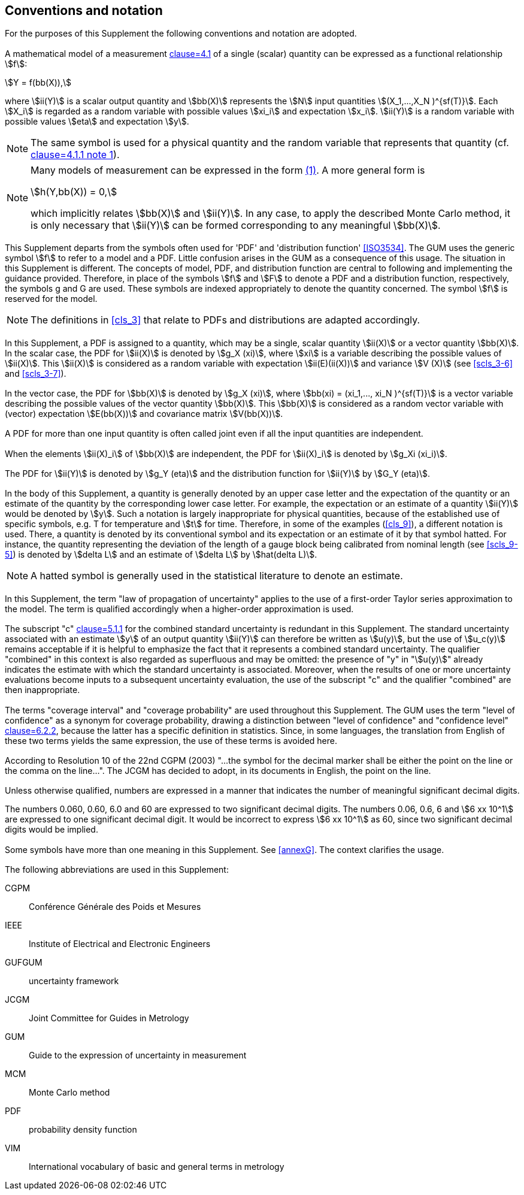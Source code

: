 
== Conventions and notation

For the purposes of this Supplement the following conventions and notation are adopted.


=== {blank}

A mathematical model of a measurement <<JCGM-100,clause=4.1>> of a single (scalar) quantity can be expressed as a functional relationship stem:[f]:

[[eq1]]
[stem]
++++
Y = f(bb(X)),
++++


where stem:[ii(Y)] is a scalar output quantity and stem:[bb(X)] represents the stem:[N] input quantities stem:[(X_1,...,X_N )^{sf(T)}]. Each stem:[X_i] is regarded as a random variable with possible values stem:[xi_i] and expectation stem:[x_i]. stem:[ii(Y)] is a random variable with possible values stem:[eta] and expectation stem:[y].

NOTE: The same symbol is used for a physical quantity and the random variable that represents that quantity (cf. <<JCGM-100,clause=4.1.1 note 1>>).


[NOTE]
====
Many models of measurement can be expressed in the form <<eq1,(1)>>. A more general form is

[stem%unnumbered]
++++
h(Y,bb(X)) = 0,
++++

which implicitly relates stem:[bb(X)] and stem:[ii(Y)]. In any case, to apply the described Monte Carlo method, it is only necessary that stem:[ii(Y)] can be formed corresponding to any meaningful stem:[bb(X)].
====

=== {blank}

This Supplement departs from the symbols often used for 'PDF' and 'distribution function' <<ISO3534>>. The GUM uses the generic symbol stem:[f] to refer to a model and a PDF. Little confusion arises in the GUM as a consequence of this usage. The situation in this Supplement is different. The concepts of model, PDF, and distribution function are central to following and implementing the guidance provided. Therefore, in place of the symbols stem:[f] and stem:[F] to denote a PDF and a distribution function, respectively, the symbols g and G are used. These symbols are indexed appropriately to denote the quantity concerned. The symbol stem:[f] is reserved for the model.

NOTE: The definitions in <<cls_3>> that relate to PDFs and distributions are adapted accordingly.


=== {blank}

In this Supplement, a PDF is assigned to a quantity, which may be a single, scalar quantity stem:[ii(X)] or a vector quantity stem:[bb(X)]. In the scalar case, the PDF for stem:[ii(X)] is denoted by stem:[g_X (xi)], where stem:[xi] is a variable describing the possible values of stem:[ii(X)]. This stem:[ii(X)] is considered as a random variable with expectation stem:[ii(E)(ii(X))] and variance stem:[V (X)] (see <<scls_3-6>> and <<scls_3-7>>).


=== {blank}

In the vector case, the PDF for stem:[bb(X)] is denoted by stem:[g_X (xi)], where stem:[bb(xi) = (xi_1,..., xi_N )^{sf(T)}] is a vector variable describing the possible values of the vector quantity stem:[bb(X)]. This stem:[bb(X)] is considered as a random vector variable with (vector) expectation stem:[E(bb(X))] and covariance matrix stem:[V(bb(X))].


=== {blank}

A PDF for more than one input quantity is often called joint even if all the input quantities are independent.


=== {blank}

When the elements stem:[ii(X)_i] of stem:[bb(X)] are independent, the PDF for stem:[ii(X)_i] is denoted by stem:[g_Xi (xi_i)].


=== {blank}

The PDF for stem:[ii(Y)] is denoted by stem:[g_Y (eta)] and the distribution function for stem:[ii(Y)] by stem:[G_Y (eta)].


=== {blank}

In the body of this Supplement, a quantity is generally denoted by an upper case letter and the expectation of the quantity or an estimate of the quantity by the corresponding lower case letter. For example, the expectation or an estimate of a quantity stem:[ii(Y)] would be denoted by stem:[y]. Such a notation is largely inappropriate for physical quantities, because of the established use of specific symbols, e.g. T for temperature and stem:[t] for time. Therefore, in some of the examples (<<cls_9>>), a different notation is used. There, a quantity is denoted by its conventional symbol and its expectation or an estimate of it by that symbol hatted. For instance, the quantity representing the deviation of the length of a gauge block being calibrated from nominal length (see <<scls_9-5>>) is denoted by stem:[delta L] and an estimate of stem:[delta L] by stem:[hat(delta L)].

NOTE: A hatted symbol is generally used in the statistical literature to denote an estimate.


=== {blank}

In this Supplement, the term "law of propagation of uncertainty" applies to the use of a first-order Taylor series approximation to the model. The term is qualified accordingly when a higher-order approximation is used.


=== {blank}

The subscript "c" <<JCGM-100,clause=5.1.1>> for the combined standard uncertainty is redundant in this Supplement. The standard uncertainty associated with an estimate stem:[y] of an output quantity stem:[ii(Y)] can therefore be written as stem:[u(y)], but the use of stem:[u_c(y)] remains acceptable if it is helpful to emphasize the fact that it represents a combined standard uncertainty. The qualifier "combined" in this context is also regarded as superfluous and may be omitted: the presence of "y" in "stem:[u(y)]" already indicates the estimate with which the standard uncertainty is associated. Moreover, when the results of one or more uncertainty evaluations become inputs to a subsequent uncertainty evaluation, the use of the subscript "c" and the qualifier "combined" are then inappropriate.


=== {blank}

The terms "coverage interval" and "coverage probability" are used throughout this Supplement. The GUM uses the term "level of confidence" as a synonym for coverage probability, drawing a distinction between "level of confidence" and "confidence level" <<JCGM-100,clause=6.2.2>>, because the latter has a specific definition in statistics. Since, in some languages, the translation from English of these two terms yields the same expression, the use of these terms is avoided here.


=== {blank}

According to Resolution 10 of the 22nd CGPM (2003) "...the symbol for the decimal marker shall be either the point on the line or the comma on the line...". The JCGM has decided to adopt, in its documents in English, the point on the line.


[[scls_4-13]]
=== {blank}

Unless otherwise qualified, numbers are expressed in a manner that indicates the number of meaningful significant decimal digits.

[example]
The numbers 0.060, 0.60, 6.0 and 60 are expressed to two significant decimal digits. The numbers 0.06, 0.6, 6 and stem:[6 xx 10^1] are expressed to one significant decimal digit. It would be incorrect to express stem:[6 xx 10^1] as 60, since two significant decimal digits would be implied.


=== {blank}

Some symbols have more than one meaning in this Supplement. See <<annexG>>. The context clarifies the usage.


=== {blank}

The following abbreviations are used in this Supplement:

CGPM:: Conférence Générale des Poids et Mesures
IEEE:: Institute of Electrical and Electronic Engineers
GUFGUM:: uncertainty framework
JCGM:: Joint Committee for Guides in Metrology
GUM:: Guide to the expression of uncertainty in measurement
MCM:: Monte Carlo method
PDF:: probability density function
VIM:: International vocabulary of basic and general terms in metrology
